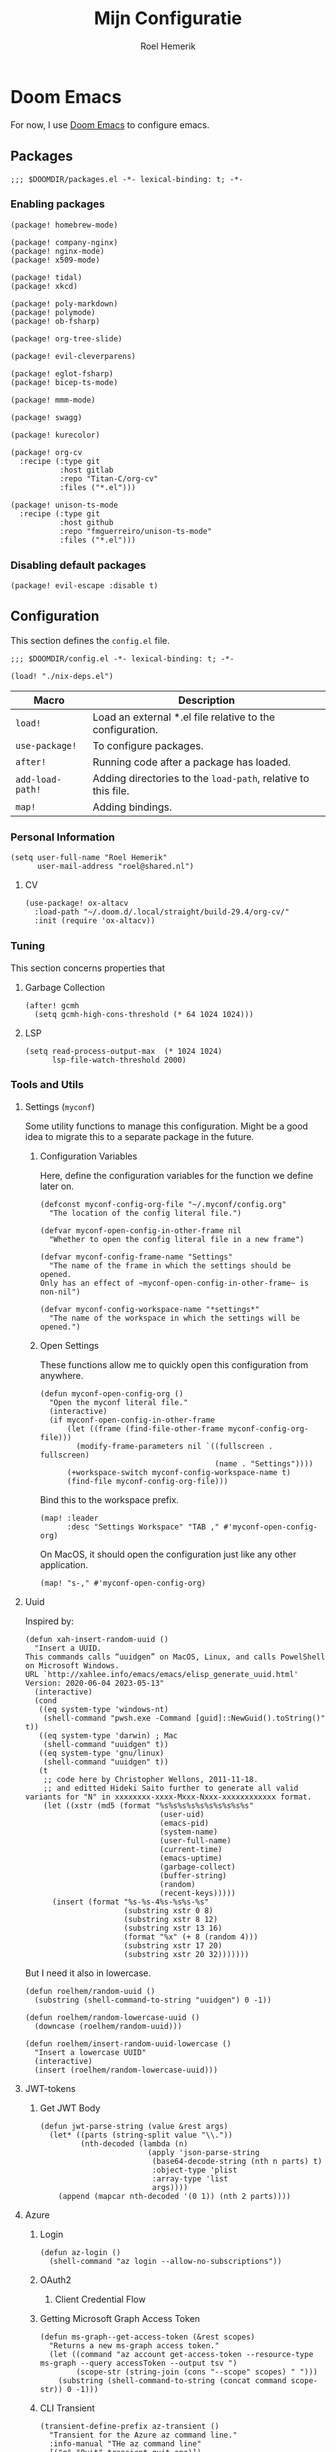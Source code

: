 #+title: Mijn Configuratie
#+author: Roel Hemerik
#+email: myconf@roelweb.com
#+latex_class: book
#+latex_header_extra: \usepackage[autooneside=false,automark,headsepline]{scrlayer-scrpage}
#+property: header-args:emacs-lisp
#+property: header-args:elisp :results replace :export code
#+property: header-args:shell :tangle "setup.sh"
#+property: header-args :tangle no :mkdirp yes :comments both :results silent :eval no-export

#+startup: fold

* Doom Emacs

For now, I use [[https://github.com/doomemacs/doomemacs][Doom Emacs]] to configure emacs.

** Packages
:PROPERTIES:
:header-args:elisp: :tangle "packages.el"
:END:

#+begin_src elisp :comments none
;;; $DOOMDIR/packages.el -*- lexical-binding: t; -*-
#+end_src

*** Enabling packages

#+begin_src elisp
(package! homebrew-mode)

(package! company-nginx)
(package! nginx-mode)
(package! x509-mode)

(package! tidal)
(package! xkcd)

(package! poly-markdown)
(package! polymode)
(package! ob-fsharp)

(package! org-tree-slide)

(package! evil-cleverparens)

(package! eglot-fsharp)
(package! bicep-ts-mode)

(package! mmm-mode)

(package! swagg)

(package! kurecolor)

(package! org-cv
  :recipe (:type git
           :host gitlab
           :repo "Titan-C/org-cv"
           :files ("*.el")))

(package! unison-ts-mode
  :recipe (:type git
           :host github
           :repo "fmguerreiro/unison-ts-mode"
           :files ("*.el")))
#+end_src

*** Disabling default packages

#+begin_src elisp
(package! evil-escape :disable t)
#+end_src

** Configuration
:PROPERTIES:
:header-args:elisp: :tangle "config.el"
:END:

This section defines the ~config.el~ file.

#+begin_src elisp :comments none
;;; $DOOMDIR/config.el -*- lexical-binding: t; -*-

(load! "./nix-deps.el")
#+end_src

| Macro            | Description                                                   |
|------------------+---------------------------------------------------------------|
| ~load!~          | Load an external *.el file relative to the configuration.     |
| ~use-package!~   | To configure packages.                                        |
| ~after!~         | Running code after a package has loaded.                      |
| ~add-load-path!~ | Adding directories to the ~load-path~, relative to this file. |
| ~map!~           | Adding bindings.                                              |

*** Personal Information

#+begin_src elisp
(setq user-full-name "Roel Hemerik"
      user-mail-address "roel@shared.nl")
#+end_src

**** CV

#+begin_src elisp :tangle no
(use-package! ox-altacv
  :load-path "~/.doom.d/.local/straight/build-29.4/org-cv/"
  :init (require 'ox-altacv))
#+end_src

*** Tuning

This section concerns properties that

**** Garbage Collection

#+begin_src elisp
(after! gcmh
  (setq gcmh-high-cons-threshold (* 64 1024 1024)))
#+end_src

**** LSP

#+begin_src elisp
(setq read-process-output-max  (* 1024 1024)
      lsp-file-watch-threshold 2000)
#+end_src

*** Tools and Utils

**** Settings (~myconf~)

Some utility functions to manage this configuration. Might be a good idea to migrate this to a separate package in the future.

***** Configuration Variables

Here, define the configuration variables for the function we define later on.

#+begin_src elisp
(defconst myconf-config-org-file "~/.myconf/config.org"
  "The location of the config literal file.")

(defvar myconf-open-config-in-other-frame nil
  "Whether to open the config literal file in a new frame")

(defvar myconf-config-frame-name "Settings"
  "The name of the frame in which the settings should be opened.
Only has an effect of ~myconf-open-config-in-other-frame~ is non-nil")

(defvar myconf-config-workspace-name "*settings*"
  "The name of the workspace in which the settings will be opened.")
#+end_src

***** Open Settings

These functions allow me to quickly open this configuration from anywhere.

#+begin_src elisp
(defun myconf-open-config-org ()
  "Open the myconf literal file."
  (interactive)
  (if myconf-open-config-in-other-frame
      (let ((frame (find-file-other-frame myconf-config-org-file)))
        (modify-frame-parameters nil `((fullscreen . fullscreen)
                                       (name . "Settings"))))
      (+workspace-switch myconf-config-workspace-name t)
      (find-file myconf-config-org-file)))
#+end_src

Bind this to the workspace prefix.

#+begin_src elisp
(map! :leader
      :desc "Settings Workspace" "TAB ," #'myconf-open-config-org)
#+end_src

On MacOS, it should open the configuration just like any other application.

#+begin_src elisp
(map! "s-," #'myconf-open-config-org)
#+end_src

**** Uuid

Inspired by:

#+begin_src elisp
(defun xah-insert-random-uuid ()
  "Insert a UUID.
This commands calls “uuidgen” on MacOS, Linux, and calls PowelShell on Microsoft Windows.
URL `http://xahlee.info/emacs/emacs/elisp_generate_uuid.html'
Version: 2020-06-04 2023-05-13"
  (interactive)
  (cond
   ((eq system-type 'windows-nt)
    (shell-command "pwsh.exe -Command [guid]::NewGuid().toString()" t))
   ((eq system-type 'darwin) ; Mac
    (shell-command "uuidgen" t))
   ((eq system-type 'gnu/linux)
    (shell-command "uuidgen" t))
   (t
    ;; code here by Christopher Wellons, 2011-11-18.
    ;; and editted Hideki Saito further to generate all valid variants for "N" in xxxxxxxx-xxxx-Mxxx-Nxxx-xxxxxxxxxxxx format.
    (let ((xstr (md5 (format "%s%s%s%s%s%s%s%s%s%s"
                              (user-uid)
                              (emacs-pid)
                              (system-name)
                              (user-full-name)
                              (current-time)
                              (emacs-uptime)
                              (garbage-collect)
                              (buffer-string)
                              (random)
                              (recent-keys)))))
      (insert (format "%s-%s-4%s-%s%s-%s"
                      (substring xstr 0 8)
                      (substring xstr 8 12)
                      (substring xstr 13 16)
                      (format "%x" (+ 8 (random 4)))
                      (substring xstr 17 20)
                      (substring xstr 20 32)))))))
#+end_src

But I need it also in lowercase.

#+begin_src elisp
(defun roelhem/random-uuid ()
  (substring (shell-command-to-string "uuidgen") 0 -1))

(defun roelhem/random-lowercase-uuid ()
  (downcase (roelhem/random-uuid)))

(defun roelhem/insert-random-uuid-lowercase ()
  "Insert a lowercase UUID"
  (interactive)
  (insert (roelhem/random-lowercase-uuid)))
#+end_src

**** JWT-tokens

***** Get JWT Body

#+begin_src elisp
(defun jwt-parse-string (value &rest args)
  (let* ((parts (string-split value "\\."))
         (nth-decoded (lambda (n)
                        (apply 'json-parse-string
                         (base64-decode-string (nth n parts) t)
                         :object-type 'plist
                         :array-type 'list
                         args))))
    (append (mapcar nth-decoded '(0 1)) (nth 2 parts))))
#+end_src

**** Azure

***** Login

#+begin_src elisp
(defun az-login ()
  (shell-command "az login --allow-no-subscriptions"))
#+end_src

***** OAuth2

****** Client Credential Flow


***** Getting Microsoft Graph Access Token

#+begin_src elisp
(defun ms-graph--get-access-token (&rest scopes)
  "Returns a new ms-graph access token."
  (let ((command "az account get-access-token --resource-type ms-graph --query accessToken --output tsv ")
        (scope-str (string-join (cons "--scope" scopes) " ")))
    (substring (shell-command-to-string (concat command scope-str)) 0 -1)))
#+end_src

***** CLI Transient

#+begin_src elisp :tangle no
(transient-define-prefix az-transient ()
  "Transient for the Azure az command line."
  :info-manual "THe az command line"
  [("q" "Quit" transient-quit-one)])

(transient-define-argument az-transient--output-a ()
  :description "Output format."
  :class 'transient-option
  :shortarg "-o"
  :argument "--output="
  :choices '("json" "jsonc" "none" "table" "tsv" "yaml" "yamlc")
  :default "json")
#+end_src

****** Account

#+begin_src elisp :tangle no
(transient-define-prefix az-account ()
  "Transient for the Azure ~az account~ cli."
  :info-manual "az account"
  ["Global Arguments"
   ("-h" "Show help message and exit." "--help")
   (az-transient--output-a)
   ("-q" "JMESPath query string." "--query")]
  ["Commands"
   ("ss" "Show" transient-quit-one)])
#+end_src

***** Keybindings

#+begin_src elisp :tangle no
(map! :leader
      :prefix "o"
      :desc "AZ cli" "s-a" #'az-transient)
#+end_src

**** Swagg

This is an amazing package by [[https://isamert.net][Isa Mert Gurbuz]] that works as a swagger ui inside emacs.

***** Setup

#+begin_src elisp
(use-package! swagg
  :commands (swagg-request
             swagg-display-headers
             swagg-request-with-rest-block
             swagg-invalidate-cache))
#+end_src

***** APIs

#+begin_src elisp
(setq
 swagg-definitions
 '((:name "GitHub"
    :json "https://raw.githubusercontent.com/github/rest-api-description/main/descriptions/api.github.com/api.github.com.json"
    :base "https://api.github.com")
   (:name "Azure AppConfiguration [stable v1.0]"
    :json "https://raw.githubusercontent.com/Azure/azure-rest-api-specs/main/specification/appconfiguration/data-plane/Microsoft.AppConfiguration/stable/1.0/appconfiguration.json")
   (:name "Azure WebPubSub [stable 2023-07-01]"
    :json "https://raw.githubusercontent.com/Azure/azure-rest-api-specs/main/specification/webpubsub/data-plane/WebPubSub/stable/2023-07-01/webpubsub.json")
   (:name "Azure KeyVault BackupRestore [stable v7.4]"
    :json "https://raw.githubusercontent.com/Azure/azure-rest-api-specs/main/specification/keyvault/data-plane/Microsoft.KeyVault/stable/7.4/backuprestore.json")
   (:name "Azure KeyVault Certificates [stable v7.4]"
    :json "https://raw.githubusercontent.com/Azure/azure-rest-api-specs/main/specification/keyvault/data-plane/Microsoft.KeyVault/stable/7.4/certificates.json")
   (:name "Azure KeyVault Common [stable v7.4]"
    :json "https://raw.githubusercontent.com/Azure/azure-rest-api-specs/main/specification/keyvault/data-plane/Microsoft.KeyVault/stable/7.4/common.json")
   (:name "Azure KeyVault Keys [stable v7.4]"
    :json "https://raw.githubusercontent.com/Azure/azure-rest-api-specs/main/specification/keyvault/data-plane/Microsoft.KeyVault/stable/7.4/keys.json")
   (:name "Azure KeyVault RBAC [stable v7.4]"
    :json "https://raw.githubusercontent.com/Azure/azure-rest-api-specs/main/specification/keyvault/data-plane/Microsoft.KeyVault/stable/7.4/rbac.json")
   (:name "Azure KeyVault Secrets [stable v7.4]"
    :json "https://raw.githubusercontent.com/Azure/azure-rest-api-specs/main/specification/keyvault/data-plane/Microsoft.KeyVault/stable/7.4/secrets.json")
   (:name "Azure KeyVault SecurityDomain [stable v7.4]"
    :json "https://raw.githubusercontent.com/Azure/azure-rest-api-specs/main/specification/keyvault/data-plane/Microsoft.KeyVault/stable/7.4/securitydomain.json")
   (:name "Azure KeyVault Settings [stable v7.4]"
    :json "https://raw.githubusercontent.com/Azure/azure-rest-api-specs/main/specification/keyvault/data-plane/Microsoft.KeyVault/stable/7.4/settings.json")
   (:name "Azure KeyVault Storage [stable v7.4]"
    :json "https://raw.githubusercontent.com/Azure/azure-rest-api-specs/main/specification/keyvault/data-plane/Microsoft.KeyVault/stable/7.4/storage.json")))
#+end_src

Sources:
 - [[https://github.com/Azure/azure-rest-api-specs][Azure REST-API Specs GitHub-repository]]

**** Htmlize

#+begin_src elisp
(setq htmlize-html-major-mode 'web-mode
      htmlize-css-name-prefix "emacs-")
#+end_src

**** NX

#+begin_src elisp
(load! "~/.myconf/emacs/lisp/nx-mode.el")

(map! :leader
      "p n f" #'nx-project-find-file
      "p n R" #'nx-project-run-target)
#+end_src

*** Appearance

This section configures how emacs looks.

**** Theme

This sets the default theme for emacs.

#+begin_src elisp
(setq doom-theme 'one-dark)
#+end_src

To load another theme, use the ~load-theme~ function (=SPC h t=).

**** Colors

I am missing some colors!

***** One Dark

These are the colors of the original OneDark theme from Atom which I am used to.

#+begin_src elisp
(defconst one-dark-colors
  '(
    (coral . "#e06c75")
    (vivid-coral . "#ef596f")
    (dark . "#5c6370")
    (deep . "#23272e")
    (invalid . "#ffffff")
    (light-dark . "#7f848e")
    (light-white . "#abb2bf")
    (malibu . "#61afef")
    (deep-red . "#be5046")
    (black . "#282c34")
    (white . "#abb2bf")
    (light-green . "#afc3a1")
    (green . "#98c379")
    (dim-green . "#626e59")
    (vivid-green . "#89ca78")
    (error-red . "#f44747")
    (light-red . "#e06c75")
    (dark-red . "#be5046")
    (chalky . "#e5c07b")
    (light-yellow . "#e5c07b")
    (wiskey . "#d19a66")
    (dark-yellow . "#d19a66")
    (vivid-fountain-blue . "#2bbac5")
    (fountain-blue . "#56b6c2")
    (blue . "#61afef")
    (purple . "#c678dd")
    (magenta . "#c678dd")
    (vivid-purple . "#d55fde")
    (pink . "#c44482")
    (cyan . "#56b6c2")
    (gutter-gray . "#4b5263")
    (comment-gray . "#5c6370")))
#+end_src

The following function makes it easier to access these colors:

#+begin_src elisp
(defun one-dark-color (name)
  "Selects one of the original one-dark colors with name NAME."
  (alist-get name one-dark-colors))
#+end_src

**** Font faces

***** Fonts

Fonts can be set using the following variables. /Source: The default emacs =config.el= file./

| variable                   | description                                                        |
|----------------------------+--------------------------------------------------------------------|
| ~doom-font~                | The primary font to use.                                           |
| ~doom-variable-pitch-font~ | a non-monospace font (where applicable)                            |
| ~doom-big-font~            | Used for ~doom-big-font-mode~ (during presentations or streaming). |
| ~doom-unicode-font~        | To show unicode glyphs                                             |
| ~doom-serif-font~          | For the ~fixed-pitch-serif~ face.                                  |


#+begin_src elisp
(setq doom-font (font-spec :family "Fira Code" :size 15 :weight 'regular)
      doom-variable-pitch-font (font-spec :family "Fira Sans" :size 15))
#+end_src

Using ~s-=~ and ~s--~, changes the font size (default from /doom-emacs/). Lets make the step
as small as possible.

#+begin_src elisp
(setq doom-font-increment 1)
#+end_src

***** TreeSitter Highlighting

First some helper functions to make it easier to define extra tree-sitter faces.

#+begin_src elisp
(defun tshelper--get-captures (queries)
  "Returns a list of all unique capture symbols in QUERIES."
  (-distinct
   (cl-loop for query being the elements of queries
            append (--filter (and (symbolp it) (string-prefix-p "@" (symbol-name it)))
                             (-flatten query)))))

(defun tshelper--declare-capture-faces (queries &optional fmt)
  "Declares tree-sitter-hl-face faces for each symbol in ITEMS.

Optinally use FMT to specify the format of the face symbol names."
  (let ((fmt (or fmt "tree-sitter-hl-face:%s"))
        (items (tshelper--get-captures queries)))
   (cl-loop for item in items
            collect (let* ((name (symbol-name item))
                           (symb (intern (format fmt (string-remove-prefix "@" name)))))
                     (custom-declare-face symb nil
                      (format "Face for capture %s" name))))))

(defun tshelper-add-patterns (lang aftr queries)
  "Adds tree sitter highlight patterns defined by QUERIES to language LANG."
  (tree-sitter-hl-add-patterns lang queries)
  (with-eval-after-load aftr
   (tshelper--declare-capture-faces queries)))
#+end_src

Then add some faces that are missing anyway

#+begin_src elisp
(defface tree-sitter-hl-face:character nil nil)
#+end_src

**** Formatting

***** Glyphs

The characters/strings used to indicate things in emacs.

#+begin_src elisp
(setq truncate-string-ellipsis "…")
#+end_src

***** Date/Time

#+begin_src elisp
(display-time-mode 1) ; Enables the display-time minor-mode.
#+end_src

**** Dashboard

#+begin_src elisp :tangle no
(defvar rh/xkcd-dashboard-banner t
  "Show the dashboard banner")

(defun rh/xkcd-get-json (&optional num)
  "Gets the xkcd info json for comic NUM. Defaults to the lastes."
  (let* ((num (or num 0))
         (url (if (eq num 0)
                  "https://xkcd.com/info.0.json"
                (format "https://xkcd.com/%d/info.0.json" num)))
         (out (xkcd-get-json url num))
         (json-assoc (json-read-from-string out)))
    (xkcd-cache-json num out)
    json-assoc))

(defface rh/xkcd-title
  '((t (:inherit info-title-1)))
  "Face for the xkcd title.")

(defface rh/xkcd-alt-text
  '((t (:inherit org-default)))
  "Face for the xkcd alt-text.")

(setq rh/xkcd-cur 0)

(defun rh/xkcd-insert-image (&optional num)
  "Insert xkcd image NUM at point"
  (let* ((json-assoc (rh/xkcd-get-json num))
         (img (cdr (assoc 'img json-assoc)))
         (num (cdr (assoc 'num json-assoc)))
         (alt (cdr (assoc 'alt json-assoc)))
         (safe-title (cdr (assoc 'safe_title json-assoc)))
         (file (xkcd-download img num))
         (title (format "%d: %s" num safe-title)))
    (insert (propertize title 'face 'rh/xkcd-title))
    (insert "\n\n")
    (xkcd-insert-image file num)
    (when (eq rh/xkcd-cur 0)
      (setq rh/xkcd-cur num))
    (insert "\n\n")
    (insert (propertize alt 'face 'rh/xkcd-alt-text))
    (insert "\n")
    num))

(defun rh/xkcd-doom-dashboard-banner ()
  "Shows an xkcd comic as the banner of the dashboard"
  (let ((point (point)))
    (when (and (display-graphic-p)
               rh/xkcd-dashboard-banner)
      (rh/xkcd-insert-image rh/xkcd-cur)
      (insert (make-string 2 ?\n)))))

(defun rh/load-xkcd-commic (num)
  ""
  (message "Load commic %d" num)
  (setq rh/xkcd-cur num)
  (+doom-dashboard-reload 'force))

(defun rh/xkcd-next (arg)
  "Next xkcd commic"
  (interactive "p")
  (let ((num (+ rh/xkcd-cur arg)))
    (when (> num xkcd-latest)
      (setq num xkcd-latest))
    (rh/load-xkcd-commic num)))

(defun rh/xkcd-previous (arg)
  "Prev xkcd commic"
  (interactive "p")
  (let ((num (- rh/xkcd-cur arg)))
    (when (< num 1)
      (setq num 1))
    (rh/load-xkcd-commic num)))

(defun rh/doom-dashboard-footer ()
  ""
  (insert (make-string 30 ?\n)))
#+end_src

***** Enabled widgets

#+begin_src elisp
(setq +doom-dashboard-functions
      '(doom-dashboard-widget-banner
        doom-dashboard-widget-shortmenu))
#+end_src

***** Keymap

#+begin_src elisp :tangle no
(setq +doom-dashboard-banner-padding '(0 . 100))

(map! :map '+doom-dashboard-mode-map
      "h" #'rh/xkcd-previous
      "p" #'rh/xkcd-previous
      "<left>" #'rh/xkcd-previous
      "l" #'rh/xkcd-next
      "n" #'rh/xkcd-next
      "<right>" #'rh/xkcd-next)

#+end_src

*** Treesitter

**** Language grammars

***** Source list

#+begin_src elisp
(setq treesit-language-source-alist
      '((bash "https://github.com/tree-sitter/tree-sitter-bash")
        (cmake "https://github.com/uyha/tree-sitter-cmake")
        (make "https://github.com/alemuller/tree-sitter-make")
        (css "https://github.com/tree-sitter/tree-sitter-css")
        (elisp "https://github.com/Wilfred/tree-sitter-elisp")
        (go "https://github.com/tree-sitter/tree-sitter-go")
        (html "https://github.com/tree-sitter/tree-sitter-html")
        (markdown "https://github.com/ikatyang/tree-sitter-markdown")
        (python "https://github.com/tree-sitter/tree-sitter-python")
        (javascript "https://github.com/tree-sitter/tree-sitter-javascript" "master" "src")
        (typescript "https://github.com/tree-sitter/tree-sitter-typescript" "master" "typescript/src")
        (tsx "https://github.com/tree-sitter/tree-sitter-typescript" "master" "tsx/src")
        (toml "https://github.com/tree-sitter/tree-sitter-toml")
        (json "https://github.com/tree-sitter/tree-sitter-json")
        (yaml "https://github.com/ikatyang/tree-sitter-yaml")
        (haskell "https://github.com/tree-sitter/tree-sitter-haskell")
        (php "https://github.com/tree-sitter/tree-sitter-php" "master")
        (bicep "https://github.com/tree-sitter-grammars/tree-sitter-bicep")
        (unison "https://github.com/fmguerreiro/tree-sitter-unison-kylegoetz" "build/include-parser-in-src-control")))
#+end_src

***** Bulk install

#+begin_src elisp
(defun +treesit-install-all-language-grammars ()
  "Installs all tree sitter language grammars defined in ~treesit-language-source-alist~."
  (interactive)
  (mapc #'treesit-install-language-grammar (mapcar #'car treesit-language-source-alist)))
#+end_src

*** Editor

Concerns text-buffers and ~evil-mode~.

**** Line numbers

This determines the style of line numbers in the editor.

#+begin_src elisp
(setq display-line-numbers-type 'relative)
#+end_src

The allowed values:

| Value       | Description           |
|-------------+-----------------------|
| ~nil~       | No line numbers       |
| ~t~         | Normal line numbers.  |
| ~'relative~ | Relative line numbers |

**** Behaviour

#+begin_src elisp
(setq undo-limit (* 64 1024 1024)
      auto-save-default t)
#+end_src

**** Evil

#+begin_src elisp
(setq evil-kill-on-visual-paste nil
      evil-respect-visual-line-mode t
      evil-ex-substitute-global t)
#+end_src

*** Key-bindings

This section configures my custom key-bindings.

**** Leader

Keybinds on the leader (~SPC~).

***** Insert (~SPC g~)

#+begin_src elisp
(map! :leader
      :prefix "i"
      :desc "Uppercase UUID" "G" #'xah-insert-random-uuid
      :desc "Lowercase UUID" "g" #'roelhem/insert-random-uuid-lowercase)
#+end_src

***** Explain (~SPC e~)

****** Flycheck

#+begin_src elisp
(after! flycheck
  (map! :leader
        :prefix ("e" . "explain")
        :desc "Error at point" "e" #'flycheck-explain-error-at-point
        :desc "Error list" "E" #'list-flycheck-errors))
#+end_src

****** LSP

#+begin_src elisp
(after! lsp
  (map! :leader
        :prefix "e"
        :desc "Thing at point" "x" #'lsp-describe-thing-at-point
        :desc "LSP session" "L" #'lsp-describe-session))
#+end_src

***** Toggle (~SPC t~)

****** TreeSitter Debug

Explain the syntax as seen by ~tree-sitter~.

#+begin_src elisp
(map! :leader
      :prefix "t"
      :desc "TreeSitter Debug Mode" "t" #'tree-sitter-debug-mode)
#+end_src

***** Code (~SPC c~)

****** TreeSitter Query

#+begin_src elisp
(map! :leader
      :prefix "c"
      "q" #'tree-sitter-query-builder)
#+end_src

***** Frames (~SPC F~)

Add a frames section to the leader.

#+begin_src elisp
(map! :leader
      :prefix ("F" . "frame")
      :desc "Clear frame" "c" #'doom/delete-frame-with-prompt
      :desc "Undelete frame" "u" #'undelete-frame)
#+end_src

***** Special Files (~SPC o ,~)

#+begin_src elisp
(defconst rh/special-files/hosts "/etc/hosts"
  "Location of the hosts file")

(defun rh/special-files-open/hosts ()
  "Opens the hosts file"
  (interactive)
  (doom/sudo-find-file rh/special-files/hosts))

(map! :leader
      :prefix ("o ," . "special files")
      :desc rh/special-files/hosts "h" #'rh/special-files-open/hosts)
#+end_src
**** Evil states

***** Page scrolling

I like ~h,j,k,l~! also ~s-h,s-j,s-k,s-l~ seem to be unused, so lets bind them so that they handle scrolling large buffers!

#+begin_src elisp
(map! :n "s-h" #'evil-scroll-left
      :n "s-j" #'evil-scroll-down
      :n "s-k" #'evil-scroll-up
      :n "s-l" #'evil-scroll-left)
#+end_src

**** Which-key

Configure the helpers for key-bindings

***** Behaviour

#+begin_src elisp
(setq which-key-idle-delay 0.5
      which-key-allow-multiple-replacements t
      which-key-show-operator-state-map t
      which-key-use-C-h-commands nil
      which-key-show-remaining-keys t)
#+end_src

***** TODO Scrollable which-key pages

This might be do-able using ~which-key-show-next-page-no-cycle~ and ~which-key-show-previous-page-no-cycle~

***** Key replacements

Make the hints from =which-key= more readable by replacing common prefixes by symbols.

#+begin_src elisp
(after! which-key
  (pushnew! which-key-replacement-alist
            '(("" . "\\`+?evil[-:]?\\(?:a-\\)?\\(.*\\)") . (nil . "◂\\1"))
            '(("\\`g s" . "\\`evilem--?motion-\\(.*\\)") . (nil . "◃\\1")))
  (which-key-add-key-based-replacements
    "g z" "multiple-cursors"))
#+end_src

**** Restart LSP

#+begin_src elisp
(defun +lsp-restart ()
  "Restarts the LSP workspace"
  (interactive)
  (lsp-restart-workspace))

(map! :after lsp-mode
      :leader
      "h r l" #'+lsp-restart)
#+end_src

**** LSP describe session

#+begin_src elisp
(map! :after lsp-mode
      :leader
      "h s-l" #'lsp-describe-session)
#+end_src

**** Format buffer

#+begin_src elisp
(map! :leader
      "b f" #'+format/buffer)
#+end_src

*** Frames

**** MacOS Fullscreen

And after I toggled full-screen, I want the initial window to be as large as possible.

#+begin_src elisp
(add-to-list 'initial-frame-alist '(fullscreen-restore . maximized))
#+end_src

To ensure that emacs uses the MacOS-native way of fullscreen on toggle, I overwrite the =toggle-frame-fullscreen= function.

#+begin_src elisp
(defun toggle-frame-fullscreen (&optional frame)
  "Custom toggle-frame-fullscreen that works better with MacOS in my opinion"
  (interactive)
  (let ((fullscreen (frame-parameter frame 'fullscreen)))
    (if (memq fullscreen '(fullscreen fullboth))
	(let ((fullscreen-restore (frame-parameter frame 'fullscreen-restore)))
	  (if (memq fullscreen-restore '(maximized fullheight fullwidth))
	      (set-frame-parameter frame 'fullscreen fullscreen-restore)
	    (set-frame-parameter frame 'fullscreen nil)))
      (modify-frame-parameters
       frame `((fullscreen . fullscreen)
               (fullscreen-restore . ,fullscreen))))))
#+end_src

*** Filesystem

**** Default directories

#+begin_src elisp
(setq org-directory "~/org/")
#+end_src


**** Project files

#+begin_src elisp
(let ((ld 'lsp-file-watch-ignored-directories)
      (lf 'lsp-file-watch-ignored-files))
  (with-eval-after-load 'lsp-mode
    (add-to-list ld "[/\\\\]\\.nx\\'")
    (add-to-list ld "[/\\\\]vendor\\'")
    (add-to-list ld "[/\\\\]dist\\'")
    (add-to-list ld "[/\\\\]\\.postman\\'")
    (add-to-list ld "[/\\\\]\\.spago\\'")
    (add-to-list ld "[/\\\\]\\.phpunit.cache\\'")
    (add-to-list ld "[/\\\\]doomemacs"))
)
#+end_src

*** Languages

This section concerns the configuration specific to certain programming languages.

**** JSON

***** Json to TypeScript

#+begin_src elisp
(defun rh/json-schema-to-typescript-buffer ()
  (interactive)
  (shell-command))
#+end_src

**** Haskell

My favorite language!

***** TreeSitter

****** Highlighting Patterns

#+begin_src elisp
(tshelper-add-patterns 'haskell 'haskell-mode
   [((comment) @haddock.multiline
     (.match? @haddock.multiline "^\\{-[|^](?s:.*)-}"))

    ((comment) @comment)
    ((pragma) @pragma)

    ((label) @haskell.label)

    (quasiquote [(quasiquote_start) (quasiquote_bar) "|]"] @haskell.qq.punctuation)
    ((quoter) @haskell.qq.quoter)
    ((quasiquote_body) @haskell.qq.body)

    (exp_type_application \. ("@") @haskell.type.application.operator)

    (type_literal (con_list) @haskell.list.type)
    (exp_literal (con_list) @haskell.list.constructor)
    (pat_literal (con_list) @haskell.list.constructor)

    (type_literal (con_unit) @haskell.unit.type)
    (exp_literal (con_unit) @haskell.unit.constructor)
    (pat_literal (con_unit) @haskell.unit.constructor)

    (type_list ["[" "]"] @haskell.list.type.punctuation)

    (type_tuple [(comma) "(" ")"] @haskell.tuple.type.punctuation)

    (["{" "}" "(" ")" "[" "]"] @punctuation.bracket)

    ((type) @type)

    ((type_variable) @type.argument)

    ((strict_type) @type.strict)])
#+end_src

****** Highlighting Overrides

First, define a variable that holds the mappings of the capture names to the faces.

#+begin_src elisp
(defvar +haskell-tree-sitter-hl-face-mapping nil
  "Holds the haskell specific mappings from capture names to faces.")
#+end_src

Also define a function that returns the associated type face symbol. Then, bind this to the ~haskell-mode~ local ~tree-sitter-hl-face-mapping-function~.

#+begin_src elisp
(defun +haskell-tree-sitter-hl-face-custom-get (cap)
  "Returns the type face symbol associated with the capture group
CAP in the mapping ~+haskell-tree-sitter-hl-face-mapping~."
  (alist-get cap +haskell-tree-sitter-hl-face-mapping nil nil #'equal))

(add-hook! haskell-mode
           (add-function :before-until (local 'tree-sitter-hl-face-mapping-function) #'+haskell-tree-sitter-hl-face-custom-get))
#+end_src

We can then fill this mapping variable. This can be done repeatedly without re-evaluating the functions above.

#+begin_src elisp
(setq +haskell-tree-sitter-hl-face-mapping
      '(("pragma" . +haskell-pragma)
        ("haddock.multiline" . font-lock-doc-face)
        ("type" . +haskell-type)
        ("haskell.type.application.operator" . +haskell-type-application-operator)
        ("haskell.list.type" . +haskell-type)
        ("haskell.list.constructor" . +haskell-constructor)
        ("constructor" . +haskell-constructor)
        ("haskell.unit.type" . +haskell-type)
        ("haskell.unit.constructor" . +haskell-constructor)
        ("haskell.list.type.punctuation" . +haskell-type-punctuation)
        ("haskell.tuple.type.punctuation" . +haskell-type-punctuation)
        ("haskell.label" . +haskell-label)
        ("haskell.qq.punctuation" . +haskell-qq-punctuation)
        ("haskell.qq.quoter" . +haskell-qq-quoter)
        ("haskell.qq.body" . +haskell-qq-body)
        ("type.strict" . +haskell-type-strict)))
#+end_src

Here, we define the extra faces we need.

#+begin_src elisp
(custom-set-faces! '(+haskell-lambda-symbol :inherit font-lock-keyword-face))
#+end_src

#+begin_src elisp
(defface +haskell-pragma nil nil)
(defface +haskell-lambda-symbol nil nil)
(defface +haskell-type-application-operator nil nil)
(defface +haskell-type-strict nil nil)
(defface +haskell-type nil nil)
(defface +haskell-type-constructor-punctuation nil nil)
(defface +haskell-type-punctuation nil nil)
(defface +haskell-constructor nil nil)
(defface +haskell-label nil nil)
(defface +haskell-qq-punctuation nil nil)
(defface +haskell-qq-quoter nil nil)
(defface +haskell-qq-body nil nil)

(custom-set-faces!
;;  `(+haskell-pragma :inherit haskell-pragma-face)
  `(+haskell-type-application-operator :weight bold)
  `(+haskell-type-strict :foreground ,(one-dark-color 'blue))
  `(+haskell-type :inherit font-lock-type-face)
  `(+haskell-type-punctuation :inherit font-lock-type-face)
;  `(+haskell-constructor :inherit font-lock-constructor-face
;                         :weight medium)
  `(+haskell-label :foreground ,(one-dark-color 'light-green))
  `(+haskell-qq-punctuation :foreground ,(one-dark-color 'pink))
  `(+haskell-qq-quoter :foreground ,(one-dark-color 'pink)
                       :weight normal)
  `(+haskell-qq-body :inherit org-block :foreground ,(one-dark-color 'green)))
#+end_src

***** HLS

These options configure the haskell language server.

****** Formatter

#+begin_src elisp
(after! lsp-haskell
  (setq lsp-haskell-formatting-provider "fourmolu"))
#+end_src

***** Interactive Mode

****** Hoogle Config

#+begin_src elisp
(custom-set-variables
 '(haskell-process-suggest-hoogle-imports t)
 '(haskell-interactive-types-for-show-ambiguous t))
#+end_src

****** Evil Bindings

Override some evil bindings so that insert mode will always insert at the prompt.

#+begin_src elisp
(defun haskell-interactive--get-prompt-point ()
  "Gets the start of the the current prompt"
  (marker-position haskell-interactive-mode-prompt-start))

(defun haskell-interactive--get-end-of-line (&optional pt)
  "Gets the end of the line, bypassing line wraps.
If PT is specified, find it's end of the line instead of the end of the line at the current prompt"
  (save-excursion
    (when pt (goto-char pt))
    (end-of-line)
    (point)))

(defun +haskell-interactive-goto-current-prompt ()
  "Goes to the the cursor to the current prompt"
  (interactive)
    (when (not (haskell-interactive-at-prompt))
      (goto-char haskell-interactive-mode-prompt-start)))

(defun +haskell-interactive-append ()
  "Append text at the next prompt."
  (interactive)
  (if (haskell-interactive-at-prompt)
      (call-interactively #'evil-append)
      (goto-char haskell-interactive-mode-prompt-start)
      (call-interactively #'evil-append-line)))

(defun +haskell-interactive-append-line ()
  "Append to end of line of the next prompt."
  (interactive)
  (when (not (haskell-interactive-at-prompt))
    (goto-char haskell-interactive-mode-prompt-start))
  (call-interactively #'evil-append-line))

(defun +haskell-interactive-insert ()
  "Insert text at the next prompt."
  (interactive)
  (when (not (haskell-interactive-at-prompt))
    (goto-char haskell-interactive-mode-prompt-start))
  (call-interactively #'evil-insert))

(defun +haskell-interactive-insert-line ()
  "Insert at the start of the prompt."
  (interactive)
  (goto-char haskell-interactive-mode-prompt-start)
  (call-interactively #'evil-insert))

(evil-define-operator +haskell-interactive-delete (beg end type register yank-handler)
  "Modification of the evil-delete to work in haskell interactive buffer.
Delete text from BEG to END with TYPE
Save in REGISTER or the kill-ring with YANK_HANDLER"
  (interactive "<R><x><y>")
  (let* ((beg (max (or beg (point)) (haskell-interactive--get-prompt-point)))
         (end (min (or end beg) (haskell-interactive--get-end-of-line))))
    (evil-delete beg end type register)
    (when (eq type 'line)
      (haskell-interactive-mode-bol))))

(defun +haskell-interactive-open-below ()
  "Opens a new line. Opens a prompt of the cursor is not a te new line"
  (interactive)
  (cond ((<= (point) (haskell-interactive--get-prompt-point))
         (goto-char (point-max))
         (insert "\n")
         (haskell-interactive-mode-prompt)
         (call-interactively #'+haskell-interactive-insert))
        (t
         (call-interactively #'evil-open-below))))

(map! :after haskell-interactive-mode
      :map haskell-interactive-mode-map
      :n "][" #'haskell-interactive-mode-prompt-next
      :n "[[" #'haskell-interactive-mode-prompt-previous
      :n "a" #'+haskell-interactive-append
      :n "A" #'+haskell-interactive-append-line
      :n "d" #'+haskell-interactive-delete
      :n "i" #'+haskell-interactive-insert
      :n "I" #'+haskell-interactive-insert-line
      :n "o" #'+haskell-interactive-open-below
      :n "RET" #'haskell-interactive-mode-return)
#+end_src

Next, we define some evil-like bindings to quickly walk through the interactive console.

****** Toggle print mode

This command toggles the mode in which the results of ghci will be displayed.

#+begin_src elisp
(defun haskell-interactive-toggle-print-mode ()
  (interactive)
  (setq haskell-interactive-mode-eval-mode
        (intern
         (ido-completing-read "Eval result mode"
                              '("fundamental-mode"
                                "haskell-mode"
                                "ghc-core-mode")))))

(after! haskell-interactive-mode
  (setq haskell-interactive-mode-eval-mode 'haskell-mode))
#+end_src

****** Enable lookups

Enables lookups from a GHCI-window!

#+begin_src elisp
(set-lookup-handlers! 'haskell-interactive-mode
  :definition #'haskell-mode-jump-to-def)
#+end_src

****** Pop-ups

Pop-up of the repl itself:

#+begin_src elisp
(after! haskell-session
 (defun +haskell-interactive-session-buffer? (name)
   "Checks if the provided name is an haskell interactive session"
   (let ((session-names (mapcar
                         (lambda (item) (format "*%s*" (alist-get 'name item)))
                         haskell-sessions)))
   (member name session-names)))
 (set-popup-rule! #'+haskell-interactive-session?
   :size 80
   :actions #'+display-buffer-in-side-window
   :side 'right
   :vslot -1
   :modeline nil))
#+end_src

Pop-up that shows the errors:

#+begin_src elisp
(set-popup-rule! "^\\*HS-Error\\*" :size 12 :quit t :vslot 0)
#+end_src

***** TODO Haddock editing

Lots of improvements can be made here!

- Insert functions for hints at
  - Functions
  - Arguments
  - ...
- Insert functions, syntax highighting and maybe completion for
  - Types links ( ~'T'~)
  - Variable links (~'foo''~)
  - directives (~@source~)
  - italic (~/italic/~)
  - bold (~__bold__~)
- Better line breaks while editing a haddock block.
  - Keep the lines together in multi-line blocks (~{-| like this -}~)
  - Adding new lines in single line blocks

Should be implemented using the [[https://haskell-haddock.readthedocs.io/en/latest/markup.html][the haddock markup documentation]].

***** TODO Find definitions everywhere

I would like to have find definition (aka ~K~) also in the response of ~haskell-interactive-mode~ and in ~lsp-help-mode~.

Some possibilities are:
- Leverage hoogle to find those definitions.
- Use ~haskell-process-do-info~ as it seems to work in most cases...

***** TODO Cleanup imports

It would be nice to have one function with one key-binding that cleans up all the imports in a Haskell module without jumping to the imports and calling the lsp code-actions manually.

***** Stack...

Place to put functions to help with managing stack projects.

****** TODO Jump to ~stack.yaml~

****** TODO Jump to ~package.yaml~

****** TODO Add dependency to ~package.yaml~

***** Menu

Settings for the haskell menu.

Firstly, it should open in a popup!

#+begin_src elisp
(after! haskell-mode
  (set-popup-rule!
    (lambda (arg) (string-equal arg haskell-menu-buffer-name))
    :size 6 :quit t :slot -1))

#+end_src

Then define the toggle function.

#+begin_src elisp
(setq haskell-menu-buffer-name "*haskell-menu*")

(defun +haskell-menu/toggle ()
    "Toggles the Haskell sessions menu"
    (interactive)
    (or (get-buffer haskell-menu-buffer-name)
        (with-current-buffer (get-buffer-create haskell-menu-buffer-name) (haskell-menu-mode)))
    (if-let (win (get-buffer-window haskell-menu-buffer-name))
            (delete-window win)
            (pop-to-buffer haskell-menu-buffer-name)
            (haskell-menu-revert-function nil nil)))
#+end_src

Finally, we add a keybinding to toggle the haskell menu.

#+begin_src elisp
(map! :leader :prefix "o" :n "h" #'+haskell-menu/toggle)
#+end_src

***** Hoogle

****** Via CLI

Defines how the hoogle command should be called from the CLI. Then also define an evil-command so that hoogle can be accessed via ~:hoogl ...~.

#+begin_src elisp
(after! haskell-hoogle
  (setq haskell-hoogle-command "hoogle --count=40")

  (evil-define-command +evil:hoogle (&optional query)
    "Searches hoogle"
    (interactive "<a>")
    (haskell-hoogle query))

  (evil-ex-define-cmd "hoogl[e]" '+evil:hoogle))
#+end_src

****** Via Browser

First add hoogle to list of web lookups.

#+begin_src elisp
(add-to-list '+lookup-provider-url-alist '("Hoogle" "https://hoogle.haskell.org/?hoogle=%s"))
#+end_src

****** Keybindings

#+begin_src elisp
(map!
 :after haskell-hoogle
 :leader
 "s h" #'haskell-hoogle)
#+end_src

***** Fixes

Somehow, I needed to add this to make ~haskell-mode~ work...

#+begin_src elisp
(setq flymake-allowed-file-name-masks nil)

(add-to-list 'flymake-allowed-file-name-masks
             '("\\.hs\\'" haskell-flymake-init))
#+end_src

***** Keybindings

****** For ~haskell-mode~

The mode for editing haskell files.

#+begin_src elisp
(map! :after haskell-mode
      :map haskell-mode-map
      :localleader
      "r" #'haskell-process-load-file
      :desc "compile" "b" #'haskell-compile
      :desc "goto imports" "i" #'haskell-navigate-imports)
#+end_src

****** For ~haskel-cabal-mode~

#+begin_src elisp
(map! :after haskell-cabal
      :map haskell-cabal-mode-map
      :localleader
      :desc "compile" "b" #'haskell-compile)
#+end_src

****** For ~haskell-interactive-mode~

The mode for running ~ghci~.

#+begin_src elisp
(map! :after haskell-interactive-mode
      :map haskell-interactive-mode-map
      :localleader
      :desc "Toggle GHCI output" "t" #'haskell-interactive-toggle-print-mode)
#+end_src

****** For ~haskell-error-mode~

The mode for errors that occur in ~ghci~.

#+begin_src elisp
(map! :map haskell-error-mode-map
      :vinm "q" #'+popup/quit-window
      :vinm "<escape>" #'+popup/quit-window)
#+end_src

**** Unison

***** LSP

#+begin_src elisp
; (push '((unison-ts-mode) "127.0.0.1" 5757) eglot-server-programs)
#+end_src

**** Elisp

**** Web

***** No LSP format.

The lsp formatter is conflicting with prettier. Better to always use prettier if possible.

#+begin_src elisp
(setq-hook! 'web-mode-hook +format-with-lsp nil)
#+end_src

**** FSharp

***** Configure Eglot

#+begin_src elisp
(use-package! eglot-fsharp
  :defer t)
#+end_src

**** Bicep

#+begin_src elisp
(add-to-list 'auto-mode-alist '("\\.bicep\\'" . bicep-ts-mode))

(with-eval-after-load 'lsp-mode
  (add-to-list 'lsp-language-id-configuration '(bicep-ts-mode . "bicep"))
  (lsp-register-client
   (make-lsp-client :new-connection(lsp-stdio-connection '("dotnet" "/usr/local/bin/bicep-langserver/Bicep.LangServer.dll"))
                    :activation-fn (lsp-activate-on "bicep")
                    :server-id 'bicep-langserver)))

(defun roelhem/bicep-ts-mode-tweaks ()
  (setq-local comment-start "// "))

(add-hook 'bicep-ts-mode-hook #'lsp!)
(add-hook 'bicep-ts-mode-hook #'roelhem/bicep-ts-mode-tweaks)
#+end_src

**** Vue

***** Define Vue-mode for volar

#+begin_src elisp
(define-derived-mode vue-mode web-mode "Vue"
  "A major mode derived from web-mode, for editing .vue files with volar language server.")

(add-to-list 'auto-mode-alist '("\\.vue\\'" . vue-mode))
#+end_src

***** Enable LSP/Eglot mode

This uses the ~lsp!~ function from doom-emacs, which automatically sets the lsp-client to ~lsp~ or ~eglot~, depending on the ~init.el~ file.

#+begin_src elisp
(add-hook 'vue-mode-hook #'lsp!)
#+end_src

***** Ensure Eglot uses Volar

The following function generates the volar configuration for eglot.

#+begin_src elisp
(defun vue-eglot-init-options ()
             (let ((tsdk-path (expand-file-name
                               "lib"
                               (string-trim-right (shell-command-to-string "npm list --global --parseable typescript | head -n1 | tr -d \"\n\""))
                               )))
               `(:typescript (:tsdk ,tsdk-path
                              :languageFeatures (:completion
                                                 (:defaultTagNameCase "both"
                                                  :defaultAttrNameCase "kebabCase"
                                                  :getDocumentNameCasesRequest nil
                                                  :getDocumentSelectionRequest nil)
                                                 :diagnostics
                                                 (:getDocumentVersionRequest nil))
                              :documentFeatures (:documentFormatting
                                                 (:defaultPrintWidth 100
                                                  :getDocumentPrintWidthRequest nil)
                                                 :documentSymbol t
                                                 :documentColor t)))))
#+end_src

Then, we add it to the list of eglot language servers.

#+begin_src elisp
(after! eglot
  (add-to-list 'eglot-server-programs
               `(vue-mode . ("vue-language-server" "--stdio" :initializationOptions ,(vue-eglot-init-options))))
  (add-hook 'vue-mode-hook 'eglot-ensure))
#+end_src

**** PHP

***** Intelephense

The =lsp=-package fogot to implement some lsp-settings for the =intelephense=-server. Therefore, I'll add them here.

#+begin_src elisp
(after! lsp
  (defcustom-lsp lsp-intelephense-document-root "apps/backend/public/index.php"
    "The directory of the entry point to the application (index.php)."
    :type 'string
    :group 'lsp-intelephense
    :lsp-path "intelephense.environment.documentRoot")
  (defcustom-lsp lsp-intelephense-include-paths []
    "The include paths"
    :type '(repeat string)
    :group 'lsp-intelephense
    :lsp-path "intelephense.environment.includePaths"))
#+end_src

**** C#

***** Enable LSP-mode

#+begin_src elisp
(add-hook 'csharp-tree-sitter-mode-hook #'lsp!)
#+end_src

**** Brewfile

***** Major-mode

A ~Brewfile~ is essentially just a stripped-down version of a ~ruby~ script. Therefore, we can use ~ruby-mode~ to define a new mode for Brewfiles.

#+begin_src elisp
(define-derived-mode brewfile-mode ruby-mode "Brewfile")
#+end_src

For now, we will only activate this mode for files named =Brewfile= or files with the the =.Brewfile= extension.

#+begin_src elisp
(add-to-list 'auto-mode-alist '("[/.]Brewfile\\'" . brewfile-mode))
#+end_src

**** GraphQL

***** Enable GraphQL in ~js~ and ~ts~.

#+begin_src elisp
(after! mmm-mode
  (mmm-add-classes '((js-graphql
                      :submode graphql-mode
                      :face mmm-declaration-submode-face
                      :front "[^a-zA-Z]gql`"
                      :back "`")))
  (mmm-add-mode-ext-class 'typescript-ts-mode nil 'js-graphql)
  (setq mmm-global-mode 'maybe))
#+end_src

**** Nix

#+begin_src elisp
(setq lsp-nix-nil-auto-eval-inputs nil)
#+end_src
*** Modes

This section concerns the configuration specific to modes.

**** Elfeed

***** Feeds

#+begin_src elisp
(setq elfeed-feeds
      '("https://opendata.cbs.nl/ODataCatalog/Tables"))
#+end_src

**** Tidal

***** Parameters

#+begin_src elisp
(setq tidal-boot-script-path "~/workspace/tidal/BootTidal.hs")
#+end_src

***** Key-bindings

#+begin_src emacs-lisp
(after! tidal
  (map! :map tidal-mode-map
        :n [return] #'tidal-run-multiple-lines
        :n "1"      #'tidal-run-d1
        :n "s-1"    #'tidal-stop-d1
        :n "2"      #'tidal-run-d2
        :n "s-2"    #'tidal-stop-d2
        :n "3"      #'tidal-run-d3
        :n "s-3"    #'tidal-stop-d3
        :n "4"      #'tidal-run-d4
        :n "s-4"    #'tidal-stop-d4
        :n "5"      #'tidal-run-d5
        :n "s-5"    #'tidal-stop-d5
        :n "6"      #'tidal-run-d6
        :n "s-6"    #'tidal-stop-d6
        :n "7"      #'tidal-run-d7
        :n "s-7"    #'tidal-stop-d7
        :n "8"      #'tidal-run-d8
        :n "s-8"    #'tidal-stop-d8
        :n "9"      #'tidal-run-d9
        :n "s-9"    #'tidal-stop-d9
        :n "§"      #'tidal-hush)
  (map! :leader
        :map tidal-mode-map
        "S" #'tidal-start-haskell))

#+end_src

**** Org

***** Tree Slides

****** Setup

#+begin_src elisp
(use-package org-tree-slide
  :custom
  (org-image-actual-width nil))
#+end_src

****** Keybindings

#+begin_src elisp
(map! :after org-tree-slide
      :map org-tree-slide-mode-map
      "<f5>" 'org-tree-slide-move-previous-tree
      "<f6>" 'org-tree-slide-move-next-tree)
#+end_src

***** Keybindings

On the local leader:

#+begin_src elisp
(map! :after org
      :map org-mode-map
      :localleader
      "H" #'org-insert-heading
      :desc "tangle" "RET" #'org-babel-tangle)
#+end_src

**** Yasnippets

Configures ~snippet-mode~ for ~yasnippets~.

#+begin_src elisp
(map! :after yasnippet
      :map snippet-mode-map
      :localleader
      :desc "Load buffer" "b" #'yas-load-snippet-buffer
      :desc "Load buffer and close" "RET" #'yas-load-snippet-buffer-and-close
      :desc "Tryout snippet" "t" #'yas-tryout-snippet)
#+end_src

*** Fixes & Workarounds

This section defines workarounds for unexpected behaviour.

**** Json null-characters

The emacs json-parser does not like null-characters. The following advices ensure that there are no null-characters in the input-strings of a json.

#+begin_src elisp
(advice-add 'json-parse-string :around
            (lambda (orig string &rest rest)
              (apply orig (s-replace "\\u0000" "" string)
                     rest)))

(advice-add 'json-parse-buffer :around
            (lambda (oldfn &rest args)
              (save-excursion
                (while (search-forward "\\u0000" nil t)
                  (replace-match "" nil t)))
                  (apply oldfn args)))
#+end_src

* References

** Literate configuration

- [[https://tecosaur.github.io/emacs-config/config.html]]
